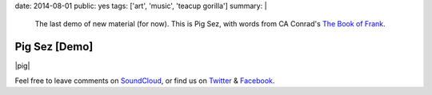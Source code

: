 date: 2014-08-01
public: yes
tags: ['art', 'music', 'teacup gorilla']
summary: |
  The last demo of new material (for now).
  This is Pig Sez,
  with words from CA Conrad's
  `The Book of Frank`_.

  .. _The Book of Frank: http://wavepoetry.myshopify.com/products/the-book-of-frank


Pig Sez [Demo]
==============

|pig|

Feel free to leave comments on `SoundCloud`_,
or find us on `Twitter`_ & `Facebook`_.

.. |pig| raw:: html

  <figure>
    <iframe width="100%" height="166" scrolling="no" frameborder="no" src="https://w.soundcloud.com/player/?url=https%3A//api.soundcloud.com/tracks/159477906&amp;color=ff0000&amp;auto_play=false&amp;hide_related=false&amp;show_comments=true&amp;show_user=true&amp;show_reposts=false"></iframe>
  </figure>

.. _SoundCloud: https://soundcloud.com/teacupgorilla
.. _Twitter: http://twitter.com/teacupgorilla
.. _Facebook: http://facebook.com/teacupgorilla
